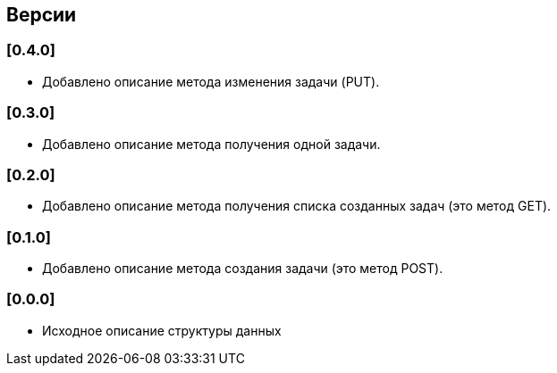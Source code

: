== Версии

=== [0.4.0]

* Добавлено описание метода изменения задачи (PUT).

=== [0.3.0]

* Добавлено описание метода получения одной задачи.

=== [0.2.0]

* Добавлено описание метода получения списка созданных задач (это метод GET).

=== [0.1.0]

* Добавлено описание метода создания задачи (это метод POST).

=== [0.0.0]

* Исходное описание структуры данных
